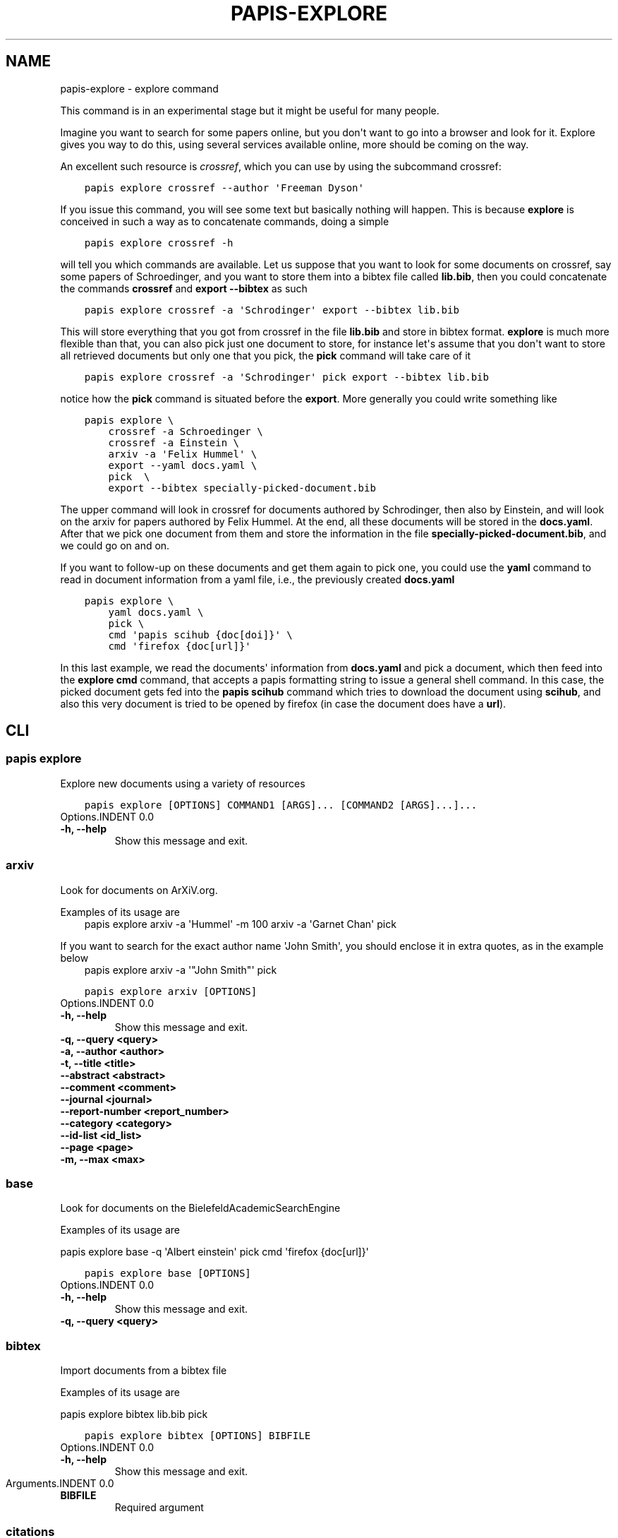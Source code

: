 .\" Man page generated from reStructuredText.
.
.TH "PAPIS-EXPLORE" "1" "Feb 26, 2019" "0.8" "papis"
.SH NAME
papis-explore \- explore command
.
.nr rst2man-indent-level 0
.
.de1 rstReportMargin
\\$1 \\n[an-margin]
level \\n[rst2man-indent-level]
level margin: \\n[rst2man-indent\\n[rst2man-indent-level]]
-
\\n[rst2man-indent0]
\\n[rst2man-indent1]
\\n[rst2man-indent2]
..
.de1 INDENT
.\" .rstReportMargin pre:
. RS \\$1
. nr rst2man-indent\\n[rst2man-indent-level] \\n[an-margin]
. nr rst2man-indent-level +1
.\" .rstReportMargin post:
..
.de UNINDENT
. RE
.\" indent \\n[an-margin]
.\" old: \\n[rst2man-indent\\n[rst2man-indent-level]]
.nr rst2man-indent-level -1
.\" new: \\n[rst2man-indent\\n[rst2man-indent-level]]
.in \\n[rst2man-indent\\n[rst2man-indent-level]]u
..
.sp
This command is in an experimental stage but it might be useful for many
people.
.sp
Imagine you want to search for some papers online, but you don\(aqt want to
go into a browser and look for it. Explore gives you way to do this,
using several services available online, more should be coming on the way.
.sp
An excellent such resource is \fI\%crossref\fP,
which you can use by using the subcommand crossref:
.INDENT 0.0
.INDENT 3.5
.sp
.nf
.ft C
papis explore crossref \-\-author \(aqFreeman Dyson\(aq
.ft P
.fi
.UNINDENT
.UNINDENT
.sp
If you issue this command, you will see some text but basically nothing
will happen. This is because \fBexplore\fP is conceived in such a way
as to concatenate commands, doing a simple
.INDENT 0.0
.INDENT 3.5
.sp
.nf
.ft C
papis explore crossref \-h
.ft P
.fi
.UNINDENT
.UNINDENT
.sp
will tell you which commands are available.
Let us suppose that you want to look for some documents on crossref,
say some papers of Schroedinger, and you want to store them into a bibtex
file called \fBlib.bib\fP, then you could concatenate the commands
\fBcrossref\fP and \fBexport \-\-bibtex\fP as such
.INDENT 0.0
.INDENT 3.5
.sp
.nf
.ft C
papis explore crossref \-a \(aqSchrodinger\(aq export \-\-bibtex lib.bib
.ft P
.fi
.UNINDENT
.UNINDENT
.sp
This will store everything that you got from crossref in the file \fBlib.bib\fP
and store in bibtex format. \fBexplore\fP is much more flexible than that,
you can also pick just one document to store, for instance let\(aqs assume that
you don\(aqt want to store all retrieved documents but only one that you pick,
the \fBpick\fP command will take care of it
.INDENT 0.0
.INDENT 3.5
.sp
.nf
.ft C
papis explore crossref \-a \(aqSchrodinger\(aq pick export \-\-bibtex lib.bib
.ft P
.fi
.UNINDENT
.UNINDENT
.sp
notice how the \fBpick\fP command is situated before the \fBexport\fP\&.
More generally you could write something like
.INDENT 0.0
.INDENT 3.5
.sp
.nf
.ft C
papis explore \e
    crossref \-a Schroedinger \e
    crossref \-a Einstein \e
    arxiv \-a \(aqFelix Hummel\(aq \e
    export \-\-yaml docs.yaml \e
    pick  \e
    export \-\-bibtex specially\-picked\-document.bib
.ft P
.fi
.UNINDENT
.UNINDENT
.sp
The upper command will look in crossref for documents authored by Schrodinger,
then also by Einstein, and will look on the arxiv for papers authored by Felix
Hummel. At the end, all these documents will be stored in the \fBdocs.yaml\fP\&.
After that we pick one document from them and store the information in
the file \fBspecially\-picked\-document.bib\fP, and we could go on and on.
.sp
If you want to follow\-up on these documents and get them again to pick one,
you could use the \fByaml\fP command to read in document information from a yaml
file, i.e., the previously created \fBdocs.yaml\fP
.INDENT 0.0
.INDENT 3.5
.sp
.nf
.ft C
papis explore \e
    yaml docs.yaml \e
    pick \e
    cmd \(aqpapis scihub {doc[doi]}\(aq \e
    cmd \(aqfirefox {doc[url]}\(aq
.ft P
.fi
.UNINDENT
.UNINDENT
.sp
In this last example, we read the documents\(aq information from \fBdocs.yaml\fP and
pick a document, which then feed into the \fBexplore cmd\fP command, that accepts
a papis formatting string to issue a general shell command.  In this case, the
picked document gets fed into the \fBpapis scihub\fP command which tries to
download the document using \fBscihub\fP, and also this very document is tried to
be opened by firefox (in case the document does have a \fBurl\fP).
.SH CLI
.SS papis explore
.sp
Explore new documents using a variety of resources
.INDENT 0.0
.INDENT 3.5
.sp
.nf
.ft C
papis explore [OPTIONS] COMMAND1 [ARGS]... [COMMAND2 [ARGS]...]...
.ft P
.fi
.UNINDENT
.UNINDENT
Options.INDENT 0.0
.TP
.B \-h, \-\-help
Show this message and exit.
.UNINDENT
.SS arxiv
.sp
Look for documents on ArXiV.org.
.sp
Examples of its usage are
.INDENT 0.0
.INDENT 3.5
papis explore arxiv \-a \(aqHummel\(aq \-m 100 arxiv \-a \(aqGarnet Chan\(aq pick
.UNINDENT
.UNINDENT
.sp
If you want to search for the exact author name \(aqJohn Smith\(aq, you should
enclose it in extra quotes, as in the example below
.INDENT 0.0
.INDENT 3.5
papis explore arxiv \-a \(aq"John Smith"\(aq pick
.UNINDENT
.UNINDENT
.INDENT 0.0
.INDENT 3.5
.sp
.nf
.ft C
papis explore arxiv [OPTIONS]
.ft P
.fi
.UNINDENT
.UNINDENT
Options.INDENT 0.0
.TP
.B \-h, \-\-help
Show this message and exit.
.UNINDENT
.INDENT 0.0
.TP
.B \-q, \-\-query <query>
.UNINDENT
.INDENT 0.0
.TP
.B \-a, \-\-author <author>
.UNINDENT
.INDENT 0.0
.TP
.B \-t, \-\-title <title>
.UNINDENT
.INDENT 0.0
.TP
.B \-\-abstract <abstract>
.UNINDENT
.INDENT 0.0
.TP
.B \-\-comment <comment>
.UNINDENT
.INDENT 0.0
.TP
.B \-\-journal <journal>
.UNINDENT
.INDENT 0.0
.TP
.B \-\-report\-number <report_number>
.UNINDENT
.INDENT 0.0
.TP
.B \-\-category <category>
.UNINDENT
.INDENT 0.0
.TP
.B \-\-id\-list <id_list>
.UNINDENT
.INDENT 0.0
.TP
.B \-\-page <page>
.UNINDENT
.INDENT 0.0
.TP
.B \-m, \-\-max <max>
.UNINDENT
.SS base
.sp
Look for documents on the BielefeldAcademicSearchEngine
.sp
Examples of its usage are
.sp
papis explore base \-q \(aqAlbert einstein\(aq pick cmd \(aqfirefox {doc[url]}\(aq
.INDENT 0.0
.INDENT 3.5
.sp
.nf
.ft C
papis explore base [OPTIONS]
.ft P
.fi
.UNINDENT
.UNINDENT
Options.INDENT 0.0
.TP
.B \-h, \-\-help
Show this message and exit.
.UNINDENT
.INDENT 0.0
.TP
.B \-q, \-\-query <query>
.UNINDENT
.SS bibtex
.sp
Import documents from a bibtex file
.sp
Examples of its usage are
.sp
papis explore bibtex lib.bib pick
.INDENT 0.0
.INDENT 3.5
.sp
.nf
.ft C
papis explore bibtex [OPTIONS] BIBFILE
.ft P
.fi
.UNINDENT
.UNINDENT
Options.INDENT 0.0
.TP
.B \-h, \-\-help
Show this message and exit.
.UNINDENT
Arguments.INDENT 0.0
.TP
.B BIBFILE
Required argument
.UNINDENT
.SS citations
.sp
Query the citations of a paper
.sp
Example:
.sp
Go through the citations of a paper and export it in a yaml file
.INDENT 0.0
.INDENT 3.5
papis explore citations \(aqeinstein\(aq export \-\-yaml einstein.yaml
.UNINDENT
.UNINDENT
.INDENT 0.0
.INDENT 3.5
.sp
.nf
.ft C
papis explore citations [OPTIONS] [QUERY]
.ft P
.fi
.UNINDENT
.UNINDENT
Options.INDENT 0.0
.TP
.B \-h, \-\-help
Show this message and exit.
.UNINDENT
.INDENT 0.0
.TP
.B \-s, \-\-save
Store the citations in the document\(aqs folder for later use
.UNINDENT
.INDENT 0.0
.TP
.B \-\-rmfile
Remove the stored citations file
.UNINDENT
.INDENT 0.0
.TP
.B \-m, \-\-max\-citations <max_citations>
Number of citations to be retrieved
.UNINDENT
Arguments.INDENT 0.0
.TP
.B QUERY
Optional argument
.UNINDENT
.SS cmd
.sp
Run a general command on the document list
.sp
Examples of its usage are:
.sp
Look for 200 Schroedinger papers, pick one, and add it via papis\-scihub
.INDENT 0.0
.TP
.B papis explore crossref \-m 200 \-a \(aqSchrodinger\(aq 
pick cmd \(aqpapis scihub {doc[doi]}\(aq
.UNINDENT
.INDENT 0.0
.INDENT 3.5
.sp
.nf
.ft C
papis explore cmd [OPTIONS] COMMAND
.ft P
.fi
.UNINDENT
.UNINDENT
Options.INDENT 0.0
.TP
.B \-h, \-\-help
Show this message and exit.
.UNINDENT
Arguments.INDENT 0.0
.TP
.B COMMAND
Required argument
.UNINDENT
.SS crossref
.sp
Look for documents on crossref.org.
.sp
Examples of its usage are
.sp
papis explore crossref \-a \(aqAlbert einstein\(aq pick export \-\-bibtex lib.bib
.INDENT 0.0
.INDENT 3.5
.sp
.nf
.ft C
papis explore crossref [OPTIONS]
.ft P
.fi
.UNINDENT
.UNINDENT
Options.INDENT 0.0
.TP
.B \-h, \-\-help
Show this message and exit.
.UNINDENT
.INDENT 0.0
.TP
.B \-q, \-\-query <query>
.UNINDENT
.INDENT 0.0
.TP
.B \-a, \-\-author <author>
.UNINDENT
.INDENT 0.0
.TP
.B \-t, \-\-title <title>
.UNINDENT
.INDENT 0.0
.TP
.B \-m, \-\-max <max>
.UNINDENT
.SS dissemin
.sp
Look for documents on dissem.in
.sp
Examples of its usage are
.sp
papis explore dissemin \-q \(aqAlbert einstein\(aq pick cmd \(aqfirefox {doc[url]}\(aq
.INDENT 0.0
.INDENT 3.5
.sp
.nf
.ft C
papis explore dissemin [OPTIONS]
.ft P
.fi
.UNINDENT
.UNINDENT
Options.INDENT 0.0
.TP
.B \-h, \-\-help
Show this message and exit.
.UNINDENT
.INDENT 0.0
.TP
.B \-q, \-\-query <query>
.UNINDENT
.SS export
.sp
Export retrieved documents into various formats for later use
.sp
Examples of its usage are
.sp
papis explore crossref \-m 200 \-a \(aqSchrodinger\(aq export \-\-yaml lib.yaml
.INDENT 0.0
.INDENT 3.5
.sp
.nf
.ft C
papis explore export [OPTIONS]
.ft P
.fi
.UNINDENT
.UNINDENT
Options.INDENT 0.0
.TP
.B \-h, \-\-help
Show this message and exit.
.UNINDENT
.INDENT 0.0
.TP
.B \-\-bibtex <bibtex>
Export list of documents retrieved to a bibtex file
.UNINDENT
.INDENT 0.0
.TP
.B \-\-yaml <yaml>
Export list of documents retrieved to a yaml file
.UNINDENT
.INDENT 0.0
.TP
.B \-\-json <json>
Export list of documents retrieved to a json file
.UNINDENT
.SS isbn
.sp
Look for documents using isbnlib
.sp
Examples of its usage are
.sp
papis explore isbn \-q \(aqAlbert einstein\(aq pick cmd \(aqfirefox {doc[url]}\(aq
.INDENT 0.0
.INDENT 3.5
.sp
.nf
.ft C
papis explore isbn [OPTIONS]
.ft P
.fi
.UNINDENT
.UNINDENT
Options.INDENT 0.0
.TP
.B \-h, \-\-help
Show this message and exit.
.UNINDENT
.INDENT 0.0
.TP
.B \-q, \-\-query <query>
.UNINDENT
.INDENT 0.0
.TP
.B \-s, \-\-service <service>
.UNINDENT
.SS isbnplus
.sp
Look for documents on isbnplus.com
.sp
Examples of its usage are
.sp
papis explore isbnplus \-q \(aqAlbert einstein\(aq pick cmd \(aqfirefox {doc[url]}\(aq
.INDENT 0.0
.INDENT 3.5
.sp
.nf
.ft C
papis explore isbnplus [OPTIONS]
.ft P
.fi
.UNINDENT
.UNINDENT
Options.INDENT 0.0
.TP
.B \-h, \-\-help
Show this message and exit.
.UNINDENT
.INDENT 0.0
.TP
.B \-q, \-\-query <query>
.UNINDENT
.INDENT 0.0
.TP
.B \-a, \-\-author <author>
.UNINDENT
.INDENT 0.0
.TP
.B \-t, \-\-title <title>
.UNINDENT
.SS json
.sp
Import documents from a json file
.sp
Examples of its usage are
.sp
papis explore json lib.json pick
.INDENT 0.0
.INDENT 3.5
.sp
.nf
.ft C
papis explore json [OPTIONS] JSONFILE
.ft P
.fi
.UNINDENT
.UNINDENT
Options.INDENT 0.0
.TP
.B \-h, \-\-help
Show this message and exit.
.UNINDENT
Arguments.INDENT 0.0
.TP
.B JSONFILE
Required argument
.UNINDENT
.SS lib
.sp
Query for documents in your library
.sp
Examples of its usage are
.INDENT 0.0
.INDENT 3.5
papis lib \-l books einstein pick
.UNINDENT
.UNINDENT
.INDENT 0.0
.INDENT 3.5
.sp
.nf
.ft C
papis explore lib [OPTIONS] [QUERY]
.ft P
.fi
.UNINDENT
.UNINDENT
Options.INDENT 0.0
.TP
.B \-h, \-\-help
Show this message and exit.
.UNINDENT
.INDENT 0.0
.TP
.B \-l, \-\-library <library>
Papis library to look
.UNINDENT
Arguments.INDENT 0.0
.TP
.B QUERY
Optional argument
.UNINDENT
.SS libgen
.sp
Look for documents on library genesis
.sp
Examples of its usage are
.sp
papis explore libgen \-a \(aqAlbert einstein\(aq export \-\-yaml einstein.yaml
.INDENT 0.0
.INDENT 3.5
.sp
.nf
.ft C
papis explore libgen [OPTIONS]
.ft P
.fi
.UNINDENT
.UNINDENT
Options.INDENT 0.0
.TP
.B \-h, \-\-help
Show this message and exit.
.UNINDENT
.INDENT 0.0
.TP
.B \-a, \-\-author <author>
.UNINDENT
.INDENT 0.0
.TP
.B \-t, \-\-title <title>
.UNINDENT
.INDENT 0.0
.TP
.B \-i, \-\-isbn <isbn>
.UNINDENT
.SS pick
.sp
Pick a document from the retrieved documents
.sp
Examples of its usage are
.sp
papis explore bibtex lib.bib pick
.INDENT 0.0
.INDENT 3.5
.sp
.nf
.ft C
papis explore pick [OPTIONS]
.ft P
.fi
.UNINDENT
.UNINDENT
Options.INDENT 0.0
.TP
.B \-h, \-\-help
Show this message and exit.
.UNINDENT
.INDENT 0.0
.TP
.B \-n, \-\-number <number>
Pick automatically the n\-th document
.UNINDENT
.SS yaml
.sp
Import documents from a yaml file
.sp
Examples of its usage are
.sp
papis explore yaml lib.yaml pick
.INDENT 0.0
.INDENT 3.5
.sp
.nf
.ft C
papis explore yaml [OPTIONS] YAMLFILE
.ft P
.fi
.UNINDENT
.UNINDENT
Options.INDENT 0.0
.TP
.B \-h, \-\-help
Show this message and exit.
.UNINDENT
Arguments.INDENT 0.0
.TP
.B YAMLFILE
Required argument
.UNINDENT
.SH AUTHOR
Alejandro Gallo
.SH COPYRIGHT
2017, Alejandro Gallo
.\" Generated by docutils manpage writer.
.
